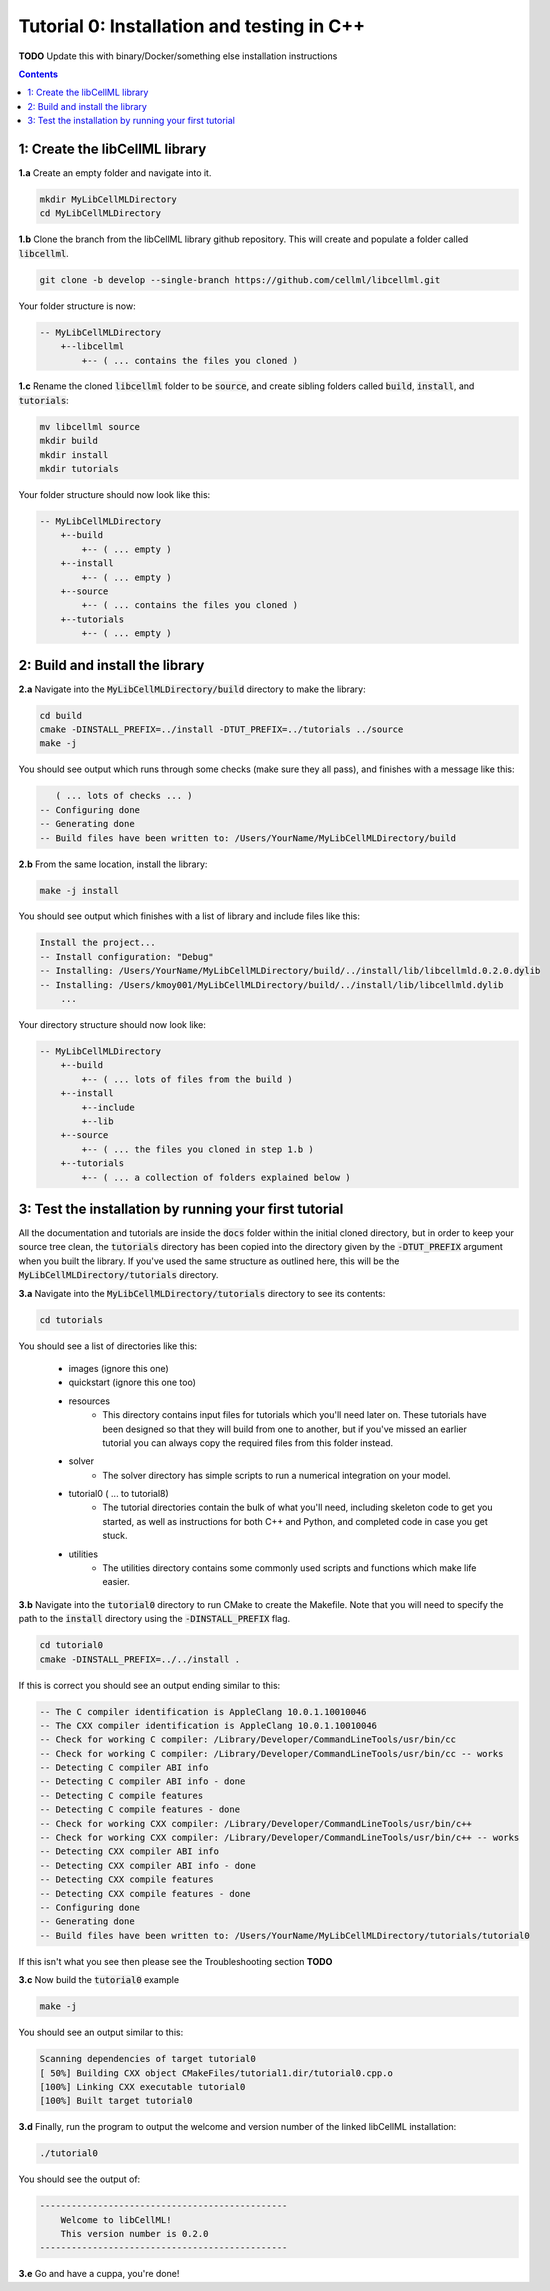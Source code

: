 ..  _tutorial0_cpp:

===========================================
Tutorial 0: Installation and testing in C++
===========================================

**TODO** Update this with binary/Docker/something else installation instructions

.. contents:: Contents
    :local:

1: Create the libCellML library
===============================

.. container:: dothis

    **1.a** Create an empty folder and navigate into it.

.. code-block:: console

    mkdir MyLibCellMLDirectory
    cd MyLibCellMLDirectory

.. container:: dothis

    **1.b** Clone the branch from the libCellML library github repository.  This will
    create and populate a folder called :code:`libcellml`.

.. code-block:: console

    git clone -b develop --single-branch https://github.com/cellml/libcellml.git

Your folder structure is now:

.. code-block:: text

    -- MyLibCellMLDirectory
        +--libcellml
            +-- ( ... contains the files you cloned )

.. container:: dothis

    **1.c** Rename the cloned :code:`libcellml` folder to be :code:`source`, and create
    sibling folders called :code:`build`, :code:`install`, and :code:`tutorials`:

.. code-block:: console

    mv libcellml source
    mkdir build
    mkdir install
    mkdir tutorials

Your folder structure should now look like this:

.. code-block:: text

    -- MyLibCellMLDirectory
        +--build
            +-- ( ... empty )
        +--install
            +-- ( ... empty )
        +--source
            +-- ( ... contains the files you cloned )
        +--tutorials
            +-- ( ... empty )


2: Build and install the library
================================

.. container:: dothis

    **2.a** Navigate into the :code:`MyLibCellMLDirectory/build` directory
    to make the library:

.. code-block:: console

    cd build
    cmake -DINSTALL_PREFIX=../install -DTUT_PREFIX=../tutorials ../source
    make -j

You should see output which runs through some checks (make sure they all pass),
and finishes with a message like this:

.. code-block:: console

       ( ... lots of checks ... )
    -- Configuring done
    -- Generating done
    -- Build files have been written to: /Users/YourName/MyLibCellMLDirectory/build

.. container:: dothis

    **2.b** From the same location, install the library:

.. code-block:: console

    make -j install

You should see output which finishes with a list of library and include files
like this:

.. code-block:: console

    Install the project...
    -- Install configuration: "Debug"
    -- Installing: /Users/YourName/MyLibCellMLDirectory/build/../install/lib/libcellmld.0.2.0.dylib
    -- Installing: /Users/kmoy001/MyLibCellMLDirectory/build/../install/lib/libcellmld.dylib
        ...

Your directory structure should now look like:

.. code-block:: text

    -- MyLibCellMLDirectory
        +--build
            +-- ( ... lots of files from the build )
        +--install
            +--include
            +--lib
        +--source
            +-- ( ... the files you cloned in step 1.b )
        +--tutorials
            +-- ( ... a collection of folders explained below )

3: Test the installation by running your first tutorial
=======================================================
All the documentation and tutorials are inside the :code:`docs` folder within
the initial cloned directory, but in order to keep your source tree clean,
the :code:`tutorials` directory has been copied into the directory given by the
:code:`-DTUT_PREFIX` argument when you built the library.  If you've used the
same structure as outlined here, this will be the
:code:`MyLibCellMLDirectory/tutorials` directory.

.. container:: dothis

    **3.a** Navigate into the :code:`MyLibCellMLDirectory/tutorials` directory
    to see its contents:

.. code-block:: console

    cd tutorials

You should see a list of directories like this:

    - images (ignore this one)
    - quickstart (ignore this one too)
    - resources
        - This directory contains input files for tutorials which you'll need later
          on.  These tutorials have been designed
          so that they will build from one to another, but if you've missed an
          earlier tutorial you can always copy the required files from this folder
          instead.
    - solver
        - The solver directory has simple scripts to run a numerical integration on
          your model.
    - tutorial0 ( ... to tutorial8)
        - The tutorial directories contain the bulk of what you'll need, including
          skeleton code to get you started, as well as instructions for both C++
          and Python, and completed code in case you get stuck.
    - utilities
        - The utilities directory contains some commonly used scripts and functions
          which make life easier.

.. container:: dothis

    **3.b** Navigate into the :code:`tutorial0` directory to run CMake to
    create the Makefile.  Note that you will need to specify the path to the
    :code:`install` directory using the :code:`-DINSTALL_PREFIX` flag.

.. code-block:: console

    cd tutorial0
    cmake -DINSTALL_PREFIX=../../install .

If this is correct you should see an output ending similar to this:

.. code-block:: console

    -- The C compiler identification is AppleClang 10.0.1.10010046
    -- The CXX compiler identification is AppleClang 10.0.1.10010046
    -- Check for working C compiler: /Library/Developer/CommandLineTools/usr/bin/cc
    -- Check for working C compiler: /Library/Developer/CommandLineTools/usr/bin/cc -- works
    -- Detecting C compiler ABI info
    -- Detecting C compiler ABI info - done
    -- Detecting C compile features
    -- Detecting C compile features - done
    -- Check for working CXX compiler: /Library/Developer/CommandLineTools/usr/bin/c++
    -- Check for working CXX compiler: /Library/Developer/CommandLineTools/usr/bin/c++ -- works
    -- Detecting CXX compiler ABI info
    -- Detecting CXX compiler ABI info - done
    -- Detecting CXX compile features
    -- Detecting CXX compile features - done
    -- Configuring done
    -- Generating done
    -- Build files have been written to: /Users/YourName/MyLibCellMLDirectory/tutorials/tutorial0

If this isn't what you see then please see the Troubleshooting section **TODO**

.. container:: dothis

    **3.c** Now build the :code:`tutorial0` example

.. code-block:: console

    make -j

You should see an output similar to this:

.. code-block:: console

    Scanning dependencies of target tutorial0
    [ 50%] Building CXX object CMakeFiles/tutorial1.dir/tutorial0.cpp.o
    [100%] Linking CXX executable tutorial0
    [100%] Built target tutorial0

.. container:: dothis

    **3.d** Finally, run the program to output the welcome and version number
    of the linked libCellML installation:

.. code-block:: console

    ./tutorial0

You should see the output of:

.. code-block:: console

    -----------------------------------------------
        Welcome to libCellML!
        This version number is 0.2.0
    -----------------------------------------------

.. container:: dothis

    **3.e** Go and have a cuppa, you're done!
